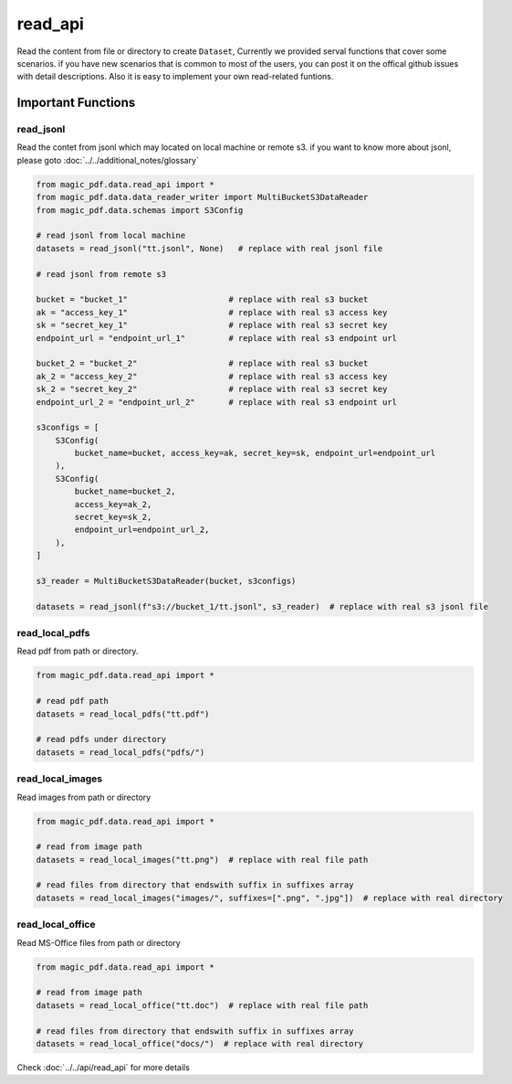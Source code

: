 
read_api 
==========

Read the content from file or directory to create ``Dataset``, Currently we provided serval functions that cover some scenarios.
if you have new scenarios that is common to most of the users, you can post it on the offical github issues with detail descriptions.
Also it is easy to implement your own read-related funtions.


Important Functions
-------------------


read_jsonl
^^^^^^^^^^^^^^^^

Read the contet from jsonl which may located on local machine or remote s3. if you want to know more about jsonl, please goto :doc:`../../additional_notes/glossary`

.. code:: python

    from magic_pdf.data.read_api import *
    from magic_pdf.data.data_reader_writer import MultiBucketS3DataReader
    from magic_pdf.data.schemas import S3Config

    # read jsonl from local machine
    datasets = read_jsonl("tt.jsonl", None)   # replace with real jsonl file

    # read jsonl from remote s3

    bucket = "bucket_1"                     # replace with real s3 bucket
    ak = "access_key_1"                     # replace with real s3 access key
    sk = "secret_key_1"                     # replace with real s3 secret key
    endpoint_url = "endpoint_url_1"         # replace with real s3 endpoint url

    bucket_2 = "bucket_2"                   # replace with real s3 bucket
    ak_2 = "access_key_2"                   # replace with real s3 access key
    sk_2 = "secret_key_2"                   # replace with real s3 secret key
    endpoint_url_2 = "endpoint_url_2"       # replace with real s3 endpoint url

    s3configs = [
        S3Config(
            bucket_name=bucket, access_key=ak, secret_key=sk, endpoint_url=endpoint_url
        ),
        S3Config(
            bucket_name=bucket_2,
            access_key=ak_2,
            secret_key=sk_2,
            endpoint_url=endpoint_url_2,
        ),
    ]

    s3_reader = MultiBucketS3DataReader(bucket, s3configs)

    datasets = read_jsonl(f"s3://bucket_1/tt.jsonl", s3_reader)  # replace with real s3 jsonl file

read_local_pdfs
^^^^^^^^^^^^^^^^^

Read pdf from path or directory.


.. code:: python

    from magic_pdf.data.read_api import *

    # read pdf path
    datasets = read_local_pdfs("tt.pdf")

    # read pdfs under directory
    datasets = read_local_pdfs("pdfs/")


read_local_images
^^^^^^^^^^^^^^^^^^^

Read images from path or directory

.. code:: python 

    from magic_pdf.data.read_api import *

    # read from image path 
    datasets = read_local_images("tt.png")  # replace with real file path

    # read files from directory that endswith suffix in suffixes array 
    datasets = read_local_images("images/", suffixes=[".png", ".jpg"])  # replace with real directory 


read_local_office
^^^^^^^^^^^^^^^^^^^^
Read MS-Office files from path or directory

.. code:: python 

    from magic_pdf.data.read_api import *

    # read from image path 
    datasets = read_local_office("tt.doc")  # replace with real file path

    # read files from directory that endswith suffix in suffixes array 
    datasets = read_local_office("docs/")  # replace with real directory 




Check :doc:`../../api/read_api` for more details